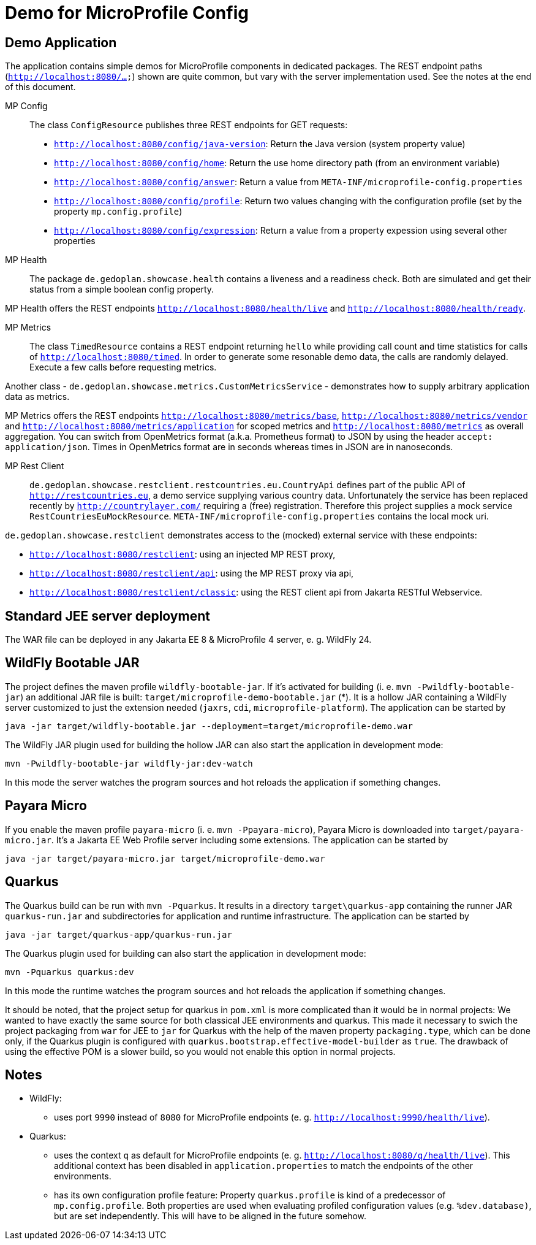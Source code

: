 = Demo for MicroProfile Config

== Demo Application

The application contains simple demos for MicroProfile components in dedicated packages.
The REST endpoint paths (`http://localhost:8080/...`) shown are quite common, but vary with the server implementation used. See the notes at the end of this document.

MP Config::

The class `ConfigResource` publishes three REST endpoints for GET requests:

* `http://localhost:8080/config/java-version`: Return the Java version (system property value)
* `http://localhost:8080/config/home`: Return the use home directory path (from an environment variable)
* `http://localhost:8080/config/answer`: Return a value from `META-INF/microprofile-config.properties`
* `http://localhost:8080/config/profile`: Return two values changing with the configuration profile (set by the property `mp.config.profile`)
* `http://localhost:8080/config/expression`: Return a value from a property expession using several other properties

MP Health::

The package `de.gedoplan.showcase.health` contains a liveness and a readiness check. Both are simulated and get their status from a simple boolean config property.

MP Health offers the REST endpoints `http://localhost:8080/health/live` and `http://localhost:8080/health/ready`.

MP Metrics::

The class `TimedResource` contains a REST endpoint returning `hello` while providing call count and time statistics for calls of `http://localhost:8080/timed`. In order to generate some resonable demo data, the calls are randomly delayed. Execute a few calls before requesting metrics.

Another class - `de.gedoplan.showcase.metrics.CustomMetricsService` - demonstrates how to supply arbitrary application data as metrics.

MP Metrics offers the REST endpoints `http://localhost:8080/metrics/base`, `http://localhost:8080/metrics/vendor` and `http://localhost:8080/metrics/application` for scoped metrics and `http://localhost:8080/metrics` as overall aggregation.
You can switch from OpenMetrics format (a.k.a. Prometheus format) to JSON by using the header `accept: application/json`.
Times in OpenMetrics format are in seconds whereas times in JSON are in nanoseconds.

MP Rest Client::

`de.gedoplan.showcase.restclient.restcountries.eu.CountryApi` defines part of the public API of `http://restcountries.eu`, a demo service supplying various country data. Unfortunately the service has been replaced recently by `http://countrylayer.com/` requiring a (free) registration. Therefore this project supplies a mock service `RestCountriesEuMockResource`. `META-INF/microprofile-config.properties` contains the local mock uri.

`de.gedoplan.showcase.restclient` demonstrates access to the (mocked) external service with these endpoints:

* `http://localhost:8080/restclient`: using an injected MP REST proxy,
* `http://localhost:8080/restclient/api`: using the MP REST proxy via api,
* `http://localhost:8080/restclient/classic`: using the REST client api from Jakarta RESTful Webservice.

== Standard JEE server deployment

The WAR file can be deployed in any Jakarta EE 8 & MicroProfile 4 server, e. g. WildFly 24.

== WildFly Bootable JAR

The project defines the maven profile `wildfly-bootable-jar`. If it's activated for building (i. e. `mvn -Pwildfly-bootable-jar`) an additional JAR file is built: `target/microprofile-demo-bootable.jar` (*). It is a hollow JAR containing a WildFly server customized to just the extension needed (`jaxrs`, `cdi`, `microprofile-platform`). The application can be started by

`java -jar target/wildfly-bootable.jar --deployment=target/microprofile-demo.war`

The WildFly JAR plugin used for building the hollow JAR can also start the application in development mode:

`mvn -Pwildfly-bootable-jar wildfly-jar:dev-watch`

In this mode the server watches the program sources and hot reloads the application if something changes.

== Payara Micro

If you enable the maven profile `payara-micro` (i. e. `mvn -Ppayara-micro`), Payara Micro is downloaded into `target/payara-micro.jar`. It's a Jakarta EE Web Profile server including some extensions. The application can be started by

`java -jar target/payara-micro.jar target/microprofile-demo.war`

== Quarkus

The Quarkus build can be run with `mvn -Pquarkus`. It results in a directory `target\quarkus-app` containing the runner JAR `quarkus-run.jar` and subdirectories for application and runtime infrastructure. The application can be started by

`java -jar target/quarkus-app/quarkus-run.jar`

The Quarkus plugin used for building can also start the application in development mode:

`mvn -Pquarkus quarkus:dev`

In this mode the runtime watches the program sources and hot reloads the application if something changes.

It should be noted, that the project setup for quarkus in `pom.xml` is more complicated than it would be in normal projects: We wanted to have exactly the same source for both classical JEE environments and quarkus. This made it necessary to swich the project packaging from `war` for JEE to `jar` for Quarkus with the help of the maven property `packaging.type`, which can be done only, if the Quarkus plugin is configured with `quarkus.bootstrap.effective-model-builder` as `true`. The drawback of using the effective POM is a slower build, so you would not enable this option in normal projects.

== Notes

* WildFly:
** uses port `9990` instead of `8080` for MicroProfile endpoints (e. g. `http://localhost:9990/health/live`).

* Quarkus:
** uses the context `q` as default for MicroProfile endpoints (e. g. `http://localhost:8080/q/health/live`). 
This additional context has been disabled in `application.properties` to match the endpoints of the other environments.
** has its own configuration profile feature: Property `quarkus.profile` is kind of a predecessor of `mp.config.profile`. Both properties are used when evaluating profiled configuration values (e.g. `%dev.database)`, but are set independently. This will have to be aligned in the future somehow.
